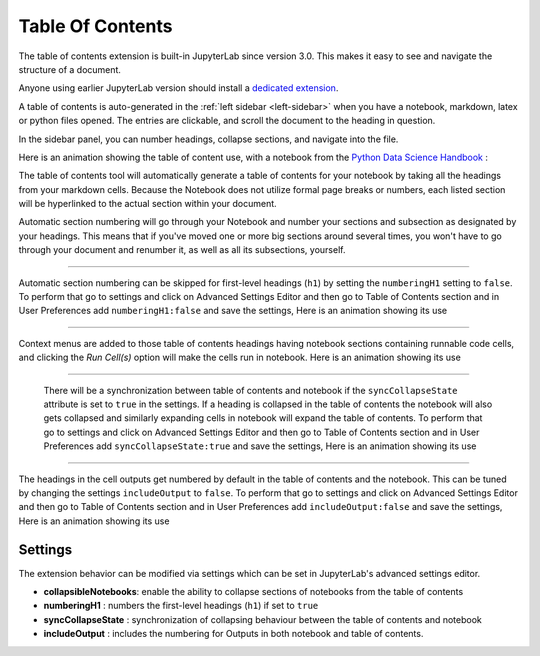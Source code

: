 .. _toc:

Table Of Contents
====================

The table of contents extension is built-in JupyterLab since version 3.0. This makes it easy to see and navigate the structure of a document.


Anyone using earlier JupyterLab version should install a `dedicated extension <https://github.com/jupyterlab/jupyterlab-toc>`__.


A table of contents is auto-generated in the :ref:`left sidebar
<left-sidebar>` when you have a notebook, markdown, latex or python files opened. The entries are clickable, and scroll the document to the heading in question.



In the sidebar panel, you can number headings, collapse sections, and navigate into the file.



Here is an animation showing the table of content use, with a notebook from the `Python Data Science Handbook <https://github.com/jakevdp/PythonDataScienceHandbook>`_ :



.. image:: ./images/toc/toc.gif



The table of contents tool will automatically generate a table of contents for your notebook by taking all the headings from your markdown cells. 
Because the Notebook does not utilize formal page breaks or numbers, each listed section will be hyperlinked to the actual section within your document.



Automatic section numbering will go through your Notebook and number your sections and subsection as designated by your headings. This means that if you've moved one or more big sections around several times, you won't have to go through your document and renumber it, as well as all its subsections, yourself.



------------------------------------------------------------------------------------------------------------



Automatic section numbering can be skipped for first-level headings (``h1``) by setting the ``numberingH1``
setting to ``false``. To perform that go to settings and click on Advanced Settings Editor and then go to Table of Contents section
and in User Preferences add ``numberingH1:false`` and save the settings, Here is an animation showing its use



.. image:: ./images/toc/numberingH1.gif



------------------------------------------------------------------------------------------------------------



Context menus are added to those table of contents headings having notebook sections
containing runnable code cells, and clicking the *Run Cell(s)* option will make the cells run in notebook.
Here is an animation showing its use



.. image:: ./images/toc/runcell.gif



------------------------------------------------------------------------------------------------------------



 There will be a synchronization between table of contents and notebook if the ``syncCollapseState`` attribute
 is set to ``true`` in the settings. If a heading is collapsed in the table of contents the notebook will also gets collapsed and
 similarly expanding cells in notebook will expand the table of contents. To perform that go to settings and click on Advanced Settings
 Editor and then go to Table of Contents section and in User Preferences add ``syncCollapseState:true`` and save the settings, Here is an animation showing its use



.. image:: ./images/toc/syncCollapseState.gif



------------------------------------------------------------------------------------------------------------


The headings in the cell outputs get numbered by default in the table of contents and the notebook.
This can be tuned by changing the settings ``includeOutput`` to ``false``. To perform that go to settings and click on Advanced Settings
Editor and then go to Table of Contents section and in User Preferences add ``includeOutput:false`` and save the settings, Here is an animation showing its use



.. image:: ./images/toc/includeOutput.gif






.. _Settings:

Settings
--------



The extension behavior can be modified via settings which can be set in JupyterLab's advanced settings editor.



* **collapsibleNotebooks**: enable the ability to collapse sections of notebooks from the table of contents
* **numberingH1**         : numbers the first-level headings (``h1``) if set to ``true``
* **syncCollapseState**   : synchronization of collapsing behaviour between the table of contents and notebook
* **includeOutput**       : includes the numbering for Outputs in both notebook and table of contents.
